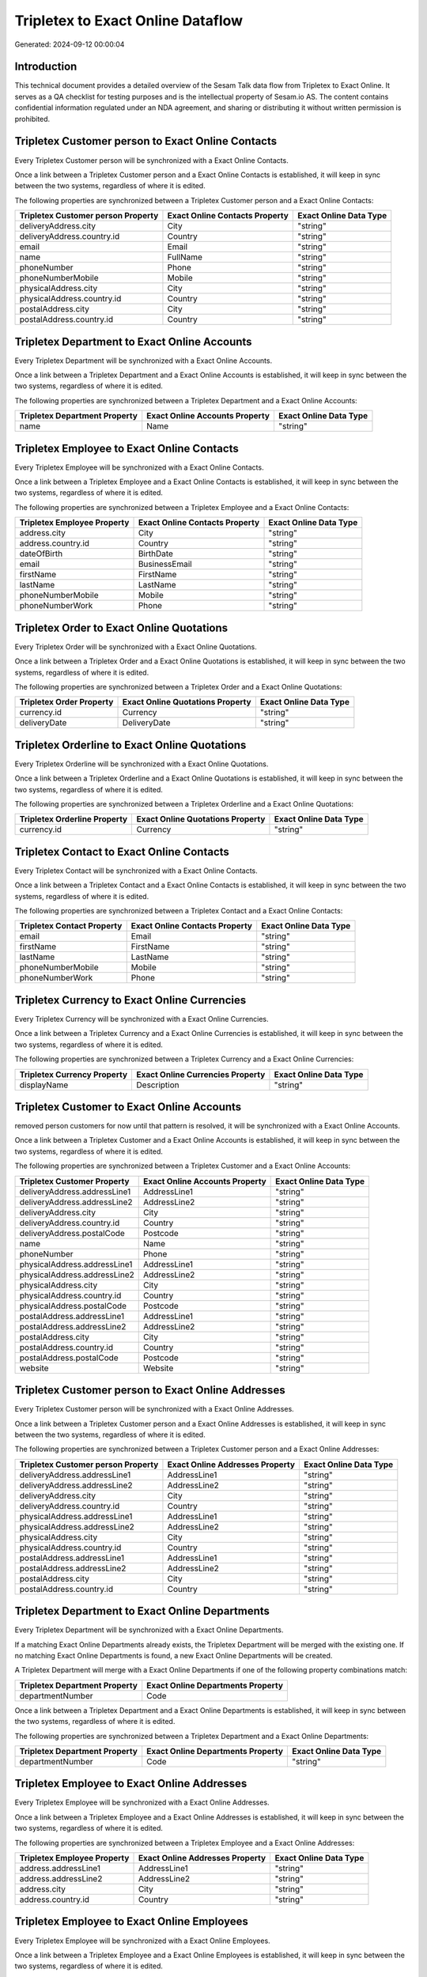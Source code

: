 ==================================
Tripletex to Exact Online Dataflow
==================================

Generated: 2024-09-12 00:00:04

Introduction
------------

This technical document provides a detailed overview of the Sesam Talk data flow from Tripletex to Exact Online. It serves as a QA checklist for testing purposes and is the intellectual property of Sesam.io AS. The content contains confidential information regulated under an NDA agreement, and sharing or distributing it without written permission is prohibited.

Tripletex Customer person to Exact Online Contacts
--------------------------------------------------
Every Tripletex Customer person will be synchronized with a Exact Online Contacts.

Once a link between a Tripletex Customer person and a Exact Online Contacts is established, it will keep in sync between the two systems, regardless of where it is edited.

The following properties are synchronized between a Tripletex Customer person and a Exact Online Contacts:

.. list-table::
   :header-rows: 1

   * - Tripletex Customer person Property
     - Exact Online Contacts Property
     - Exact Online Data Type
   * - deliveryAddress.city
     - City
     - "string"
   * - deliveryAddress.country.id
     - Country
     - "string"
   * - email
     - Email
     - "string"
   * - name
     - FullName
     - "string"
   * - phoneNumber
     - Phone
     - "string"
   * - phoneNumberMobile
     - Mobile
     - "string"
   * - physicalAddress.city
     - City
     - "string"
   * - physicalAddress.country.id
     - Country
     - "string"
   * - postalAddress.city
     - City
     - "string"
   * - postalAddress.country.id
     - Country
     - "string"


Tripletex Department to Exact Online Accounts
---------------------------------------------
Every Tripletex Department will be synchronized with a Exact Online Accounts.

Once a link between a Tripletex Department and a Exact Online Accounts is established, it will keep in sync between the two systems, regardless of where it is edited.

The following properties are synchronized between a Tripletex Department and a Exact Online Accounts:

.. list-table::
   :header-rows: 1

   * - Tripletex Department Property
     - Exact Online Accounts Property
     - Exact Online Data Type
   * - name
     - Name
     - "string"


Tripletex Employee to Exact Online Contacts
-------------------------------------------
Every Tripletex Employee will be synchronized with a Exact Online Contacts.

Once a link between a Tripletex Employee and a Exact Online Contacts is established, it will keep in sync between the two systems, regardless of where it is edited.

The following properties are synchronized between a Tripletex Employee and a Exact Online Contacts:

.. list-table::
   :header-rows: 1

   * - Tripletex Employee Property
     - Exact Online Contacts Property
     - Exact Online Data Type
   * - address.city
     - City
     - "string"
   * - address.country.id
     - Country
     - "string"
   * - dateOfBirth
     - BirthDate
     - "string"
   * - email
     - BusinessEmail
     - "string"
   * - firstName
     - FirstName
     - "string"
   * - lastName
     - LastName
     - "string"
   * - phoneNumberMobile
     - Mobile
     - "string"
   * - phoneNumberWork
     - Phone
     - "string"


Tripletex Order to Exact Online Quotations
------------------------------------------
Every Tripletex Order will be synchronized with a Exact Online Quotations.

Once a link between a Tripletex Order and a Exact Online Quotations is established, it will keep in sync between the two systems, regardless of where it is edited.

The following properties are synchronized between a Tripletex Order and a Exact Online Quotations:

.. list-table::
   :header-rows: 1

   * - Tripletex Order Property
     - Exact Online Quotations Property
     - Exact Online Data Type
   * - currency.id
     - Currency
     - "string"
   * - deliveryDate
     - DeliveryDate
     - "string"


Tripletex Orderline to Exact Online Quotations
----------------------------------------------
Every Tripletex Orderline will be synchronized with a Exact Online Quotations.

Once a link between a Tripletex Orderline and a Exact Online Quotations is established, it will keep in sync between the two systems, regardless of where it is edited.

The following properties are synchronized between a Tripletex Orderline and a Exact Online Quotations:

.. list-table::
   :header-rows: 1

   * - Tripletex Orderline Property
     - Exact Online Quotations Property
     - Exact Online Data Type
   * - currency.id
     - Currency
     - "string"


Tripletex Contact to Exact Online Contacts
------------------------------------------
Every Tripletex Contact will be synchronized with a Exact Online Contacts.

Once a link between a Tripletex Contact and a Exact Online Contacts is established, it will keep in sync between the two systems, regardless of where it is edited.

The following properties are synchronized between a Tripletex Contact and a Exact Online Contacts:

.. list-table::
   :header-rows: 1

   * - Tripletex Contact Property
     - Exact Online Contacts Property
     - Exact Online Data Type
   * - email
     - Email
     - "string"
   * - firstName
     - FirstName
     - "string"
   * - lastName
     - LastName
     - "string"
   * - phoneNumberMobile
     - Mobile
     - "string"
   * - phoneNumberWork
     - Phone
     - "string"


Tripletex Currency to Exact Online Currencies
---------------------------------------------
Every Tripletex Currency will be synchronized with a Exact Online Currencies.

Once a link between a Tripletex Currency and a Exact Online Currencies is established, it will keep in sync between the two systems, regardless of where it is edited.

The following properties are synchronized between a Tripletex Currency and a Exact Online Currencies:

.. list-table::
   :header-rows: 1

   * - Tripletex Currency Property
     - Exact Online Currencies Property
     - Exact Online Data Type
   * - displayName
     - Description
     - "string"


Tripletex Customer to Exact Online Accounts
-------------------------------------------
removed person customers for now until that pattern is resolved, it  will be synchronized with a Exact Online Accounts.

Once a link between a Tripletex Customer and a Exact Online Accounts is established, it will keep in sync between the two systems, regardless of where it is edited.

The following properties are synchronized between a Tripletex Customer and a Exact Online Accounts:

.. list-table::
   :header-rows: 1

   * - Tripletex Customer Property
     - Exact Online Accounts Property
     - Exact Online Data Type
   * - deliveryAddress.addressLine1
     - AddressLine1
     - "string"
   * - deliveryAddress.addressLine2
     - AddressLine2
     - "string"
   * - deliveryAddress.city
     - City
     - "string"
   * - deliveryAddress.country.id
     - Country
     - "string"
   * - deliveryAddress.postalCode
     - Postcode
     - "string"
   * - name
     - Name
     - "string"
   * - phoneNumber
     - Phone
     - "string"
   * - physicalAddress.addressLine1
     - AddressLine1
     - "string"
   * - physicalAddress.addressLine2
     - AddressLine2
     - "string"
   * - physicalAddress.city
     - City
     - "string"
   * - physicalAddress.country.id
     - Country
     - "string"
   * - physicalAddress.postalCode
     - Postcode
     - "string"
   * - postalAddress.addressLine1
     - AddressLine1
     - "string"
   * - postalAddress.addressLine2
     - AddressLine2
     - "string"
   * - postalAddress.city
     - City
     - "string"
   * - postalAddress.country.id
     - Country
     - "string"
   * - postalAddress.postalCode
     - Postcode
     - "string"
   * - website
     - Website
     - "string"


Tripletex Customer person to Exact Online Addresses
---------------------------------------------------
Every Tripletex Customer person will be synchronized with a Exact Online Addresses.

Once a link between a Tripletex Customer person and a Exact Online Addresses is established, it will keep in sync between the two systems, regardless of where it is edited.

The following properties are synchronized between a Tripletex Customer person and a Exact Online Addresses:

.. list-table::
   :header-rows: 1

   * - Tripletex Customer person Property
     - Exact Online Addresses Property
     - Exact Online Data Type
   * - deliveryAddress.addressLine1
     - AddressLine1
     - "string"
   * - deliveryAddress.addressLine2
     - AddressLine2
     - "string"
   * - deliveryAddress.city
     - City
     - "string"
   * - deliveryAddress.country.id
     - Country
     - "string"
   * - physicalAddress.addressLine1
     - AddressLine1
     - "string"
   * - physicalAddress.addressLine2
     - AddressLine2
     - "string"
   * - physicalAddress.city
     - City
     - "string"
   * - physicalAddress.country.id
     - Country
     - "string"
   * - postalAddress.addressLine1
     - AddressLine1
     - "string"
   * - postalAddress.addressLine2
     - AddressLine2
     - "string"
   * - postalAddress.city
     - City
     - "string"
   * - postalAddress.country.id
     - Country
     - "string"


Tripletex Department to Exact Online Departments
------------------------------------------------
Every Tripletex Department will be synchronized with a Exact Online Departments.

If a matching Exact Online Departments already exists, the Tripletex Department will be merged with the existing one.
If no matching Exact Online Departments is found, a new Exact Online Departments will be created.

A Tripletex Department will merge with a Exact Online Departments if one of the following property combinations match:

.. list-table::
   :header-rows: 1

   * - Tripletex Department Property
     - Exact Online Departments Property
   * - departmentNumber
     - Code

Once a link between a Tripletex Department and a Exact Online Departments is established, it will keep in sync between the two systems, regardless of where it is edited.

The following properties are synchronized between a Tripletex Department and a Exact Online Departments:

.. list-table::
   :header-rows: 1

   * - Tripletex Department Property
     - Exact Online Departments Property
     - Exact Online Data Type
   * - departmentNumber
     - Code
     - "string"


Tripletex Employee to Exact Online Addresses
--------------------------------------------
Every Tripletex Employee will be synchronized with a Exact Online Addresses.

Once a link between a Tripletex Employee and a Exact Online Addresses is established, it will keep in sync between the two systems, regardless of where it is edited.

The following properties are synchronized between a Tripletex Employee and a Exact Online Addresses:

.. list-table::
   :header-rows: 1

   * - Tripletex Employee Property
     - Exact Online Addresses Property
     - Exact Online Data Type
   * - address.addressLine1
     - AddressLine1
     - "string"
   * - address.addressLine2
     - AddressLine2
     - "string"
   * - address.city
     - City
     - "string"
   * - address.country.id
     - Country
     - "string"


Tripletex Employee to Exact Online Employees
--------------------------------------------
Every Tripletex Employee will be synchronized with a Exact Online Employees.

Once a link between a Tripletex Employee and a Exact Online Employees is established, it will keep in sync between the two systems, regardless of where it is edited.

The following properties are synchronized between a Tripletex Employee and a Exact Online Employees:

.. list-table::
   :header-rows: 1

   * - Tripletex Employee Property
     - Exact Online Employees Property
     - Exact Online Data Type
   * - address.addressLine1
     - AddressStreet
     - "string"
   * - address.addressLine2
     - AddressLine2
     - "string"
   * - address.city
     - City
     - "string"
   * - address.country.id
     - Country
     - "string"
   * - address.postalCode
     - Postcode
     - "string"
   * - dateOfBirth
     - BirthDate
     - "string"
   * - email
     - BusinessEmail
     - "string"
   * - firstName
     - FirstName
     - "string"
   * - id
     - ID
     - "string"
   * - lastName
     - LastName
     - "string"
   * - phoneNumberHome
     - Mobile
     - "string"
   * - phoneNumberMobile
     - BusinessMobile
     - "string"
   * - phoneNumberWork
     - Phone
     - "string"


Tripletex Invoice to Exact Online Salesinvoices
-----------------------------------------------
Every Tripletex Invoice will be synchronized with a Exact Online Salesinvoices.

Once a link between a Tripletex Invoice and a Exact Online Salesinvoices is established, it will keep in sync between the two systems, regardless of where it is edited.

The following properties are synchronized between a Tripletex Invoice and a Exact Online Salesinvoices:

.. list-table::
   :header-rows: 1

   * - Tripletex Invoice Property
     - Exact Online Salesinvoices Property
     - Exact Online Data Type
   * - currency.id
     - Currency
     - "string"
   * - invoiceDate
     - InvoiceDate
     - "string"
   * - invoiceDueDate
     - DueDate
     - "string"
   * - invoiceNumber
     - InvoiceNumber
     - "string"


Tripletex Order to Exact Online Salesorders
-------------------------------------------
Every Tripletex Order will be synchronized with a Exact Online Salesorders.

Once a link between a Tripletex Order and a Exact Online Salesorders is established, it will keep in sync between the two systems, regardless of where it is edited.

The following properties are synchronized between a Tripletex Order and a Exact Online Salesorders:

.. list-table::
   :header-rows: 1

   * - Tripletex Order Property
     - Exact Online Salesorders Property
     - Exact Online Data Type
   * - currency.id
     - Currency
     - "string"
   * - deliveryDate
     - DeliveryDate
     - "string"
   * - orderDate
     - OrderDate
     - "string"


Tripletex Orderline to Exact Online Salesorderlines
---------------------------------------------------
Every Tripletex Orderline will be synchronized with a Exact Online Salesorderlines.

Once a link between a Tripletex Orderline and a Exact Online Salesorderlines is established, it will keep in sync between the two systems, regardless of where it is edited.

The following properties are synchronized between a Tripletex Orderline and a Exact Online Salesorderlines:

.. list-table::
   :header-rows: 1

   * - Tripletex Orderline Property
     - Exact Online Salesorderlines Property
     - Exact Online Data Type
   * - order.id
     - OrderID
     - "string"
   * - product.id
     - Item
     - "string"
   * - unitCostCurrency
     - CostPriceFC
     - "string"


Tripletex Product to Exact Online Items
---------------------------------------
preliminary mapping until we can sort out suppliers. This removes all supplier products for now, it  will be synchronized with a Exact Online Items.

Once a link between a Tripletex Product and a Exact Online Items is established, it will keep in sync between the two systems, regardless of where it is edited.

The following properties are synchronized between a Tripletex Product and a Exact Online Items:

.. list-table::
   :header-rows: 1

   * - Tripletex Product Property
     - Exact Online Items Property
     - Exact Online Data Type


Tripletex Productunit to Exact Online Units
-------------------------------------------
Every Tripletex Productunit will be synchronized with a Exact Online Units.

Once a link between a Tripletex Productunit and a Exact Online Units is established, it will keep in sync between the two systems, regardless of where it is edited.

The following properties are synchronized between a Tripletex Productunit and a Exact Online Units:

.. list-table::
   :header-rows: 1

   * - Tripletex Productunit Property
     - Exact Online Units Property
     - Exact Online Data Type
   * - commonCode
     - Code
     - "string"
   * - name
     - Description
     - "string"


Tripletex Vattype to Exact Online Vatcodes
------------------------------------------
Every Tripletex Vattype will be synchronized with a Exact Online Vatcodes.

Once a link between a Tripletex Vattype and a Exact Online Vatcodes is established, it will keep in sync between the two systems, regardless of where it is edited.

The following properties are synchronized between a Tripletex Vattype and a Exact Online Vatcodes:

.. list-table::
   :header-rows: 1

   * - Tripletex Vattype Property
     - Exact Online Vatcodes Property
     - Exact Online Data Type
   * - number
     - Code
     - "string"

